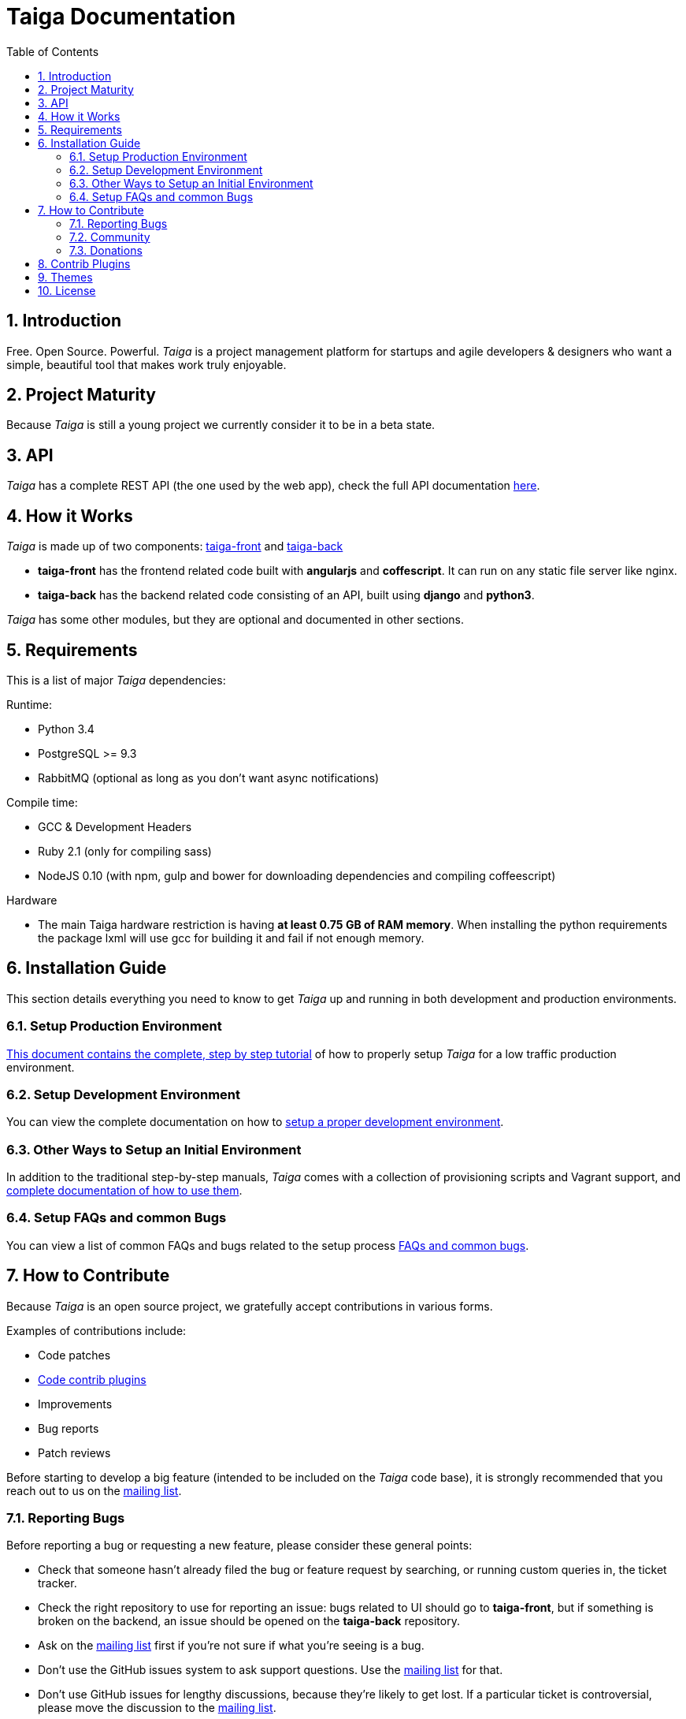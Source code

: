 Taiga Documentation
===================
:toc: left
:numbered:


Introduction
------------

Free. Open Source. Powerful. _Taiga_ is a project management platform for startups
and agile developers & designers who want a simple, beautiful tool that makes work
truly enjoyable.


Project Maturity
----------------

Because _Taiga_ is still a young project we currently consider it to be in a beta state.


API
---
_Taiga_ has a complete REST API (the one used by the web app), check the full API
documentation link:api.html[here].


How it Works
------------

_Taiga_ is made up of two components: link:https://github.com/taigaio/taiga-front[taiga-front]
and link:https://github.com/taigaio/taiga-back[taiga-back]

- *taiga-front* has the frontend related code built with *angularjs* and *coffescript*.
  It can run on any static file server like nginx.
- *taiga-back* has the backend related code consisting of an API, built using *django*
  and *python3*.

_Taiga_ has some other modules, but they are optional and documented in other sections.


Requirements
------------

This is a list of major _Taiga_ dependencies:

Runtime:

- Python 3.4
- PostgreSQL >= 9.3
- RabbitMQ (optional as long as you don't want async notifications)

Compile time:

- GCC & Development Headers
- Ruby 2.1 (only for compiling sass)
- NodeJS 0.10 (with npm, gulp and bower for downloading dependencies and compiling coffeescript)

Hardware

- The main Taiga hardware restriction is having **at least 0.75 GB of RAM memory**. When installing
the python requirements the package lxml will use gcc for building it and fail if not enough memory.

Installation Guide
------------------

This section details everything you need to know to get _Taiga_ up and running
in both development and production environments.

=== Setup Production Environment

link:setup-production.html[This document contains the complete, step by step tutorial] of how
to properly setup _Taiga_ for a low traffic production environment.

=== Setup Development Environment

You can view the complete documentation on how to link:setup-development.html[setup a proper
development environment].

=== Other Ways to Setup an Initial Environment

In addition to the traditional step-by-step manuals, _Taiga_ comes with a
collection of provisioning scripts and Vagrant support, and
link:setup-alternatives.html[complete documentation of how to use them].

=== Setup FAQs and common Bugs

You can view a list of common FAQs and bugs related to the setup process link:setup-faqs.html[FAQs
and common bugs].


How to Contribute
-----------------

Because _Taiga_ is an open source project, we gratefully accept contributions in various forms.

Examples of contributions include:

- Code patches
- link:#contrib-plugins[Code contrib plugins]
- Improvements
- Bug reports
- Patch reviews

Before starting to develop a big feature (intended to be included on the _Taiga_ code base), it is
strongly recommended that you reach out to us on the link:http://groups.google.com/d/forum/taigaio[mailing list].

Reporting Bugs
~~~~~~~~~~~~~~

Before reporting a bug or requesting a new feature, please consider these general points:

- Check that someone hasn't already filed the bug or feature request by searching, or running custom
  queries in, the ticket tracker.
- Check the right repository to use for reporting an issue: bugs related to UI should go to *taiga-front*,
  but if something is broken on the backend, an issue should be opened on the *taiga-back* repository.
- Ask on the link:http://groups.google.com/d/forum/taigaio[mailing list] first if you're not sure if
  what you're seeing is a bug.
- Don't use the GitHub issues system to ask support questions. Use the
  link:http://groups.google.com/d/forum/taigaio[mailing list] for that.
- Don’t use GitHub issues for lengthy discussions, because they're likely to get lost. If a particular
  ticket is controversial, please move the discussion to the
  link:http://groups.google.com/d/forum/taigaio[mailing list].

Community
~~~~~~~~~

link:http://groups.google.com/d/forum/taigaio[Taiga has a mailing list]. Feel free to join it
and ask any questions you may have.

To subscribe for announcements of releases, important changes and so on, please follow
link:https://twitter.com/taigaio[@taigaio] on Twitter or read our link:https://blog.taiga.io[blog].

Donations
~~~~~~~~~

We are grateful for your emails volunteering donations to _Taiga_. We feel comfortable accepting them under
these conditions: the first is that we will only do so while we are in the current beta/pre-revenue stage,
and the second is that whatever money is donated will go towards a bounty fund. Starting Q2 2015 we will be
engaging much more actively with our community to help further the development of Taiga, and we will use
these donations to reward people working alongside us.

If you wish to make a donation to this Taiga fund, you can do so via link:http://www.paypal.com[PayPal]
using the email: eposner@taiga.io

[[contrib-plugins]]
Contrib Plugins
---------------

Taiga supports the inclusion of contrib plugins, each plugin has its own
documentation and repository. The currently supported plugins are:

* link:http://github.com/taigaio/taiga-contrib-gogs[taiga-contrib-gogs]: Gogs integration
* link:http://github.com/taigaio/taiga-contrib-slack[taiga-contrib-slack]: Slack integration
* link:http://github.com/taigaio/taiga-contrib-hall[taiga-contrib-hall]: Hall.com integration

Themes
-------

You can create custom themes in Taiga.

To create a theme you have to create a new folder in `/app/themes/` with your theme name, or duplicate a previous one. If you create a new folder, then create two files inside.

* `variables.scss` - to override sass variables, fonts, mixins helpers..etc.

* `custom.scss` - to override any defined Taiga style for any module or layout.

Remember, the file `variables.scss` should only contain sass declarations that do not generate code by themselves (like variables or mixins).

If you need to override a style and generate some new CSS, you should do it in `custom.scss`.

Please, check the default Taiga theme to understand how this files work properly.

When the files are created you have to run gulp with the theme name. This is the same as `gulp default` but uses your theme instead of the default taiga theme.

[source]
----
gulp --theme themeName
----

If you want to compile all themes you should run.

[source]
----
gulp compile-themes
----

License
-------

Every code patch accepted in the Taiga codebase is accepted under the AGPL v3.0 license. It is important
that you do not include any code which cannot be licensed under AGPL v3.0.

You can see the complete license in the `LICENSE` file in the root of repository.
